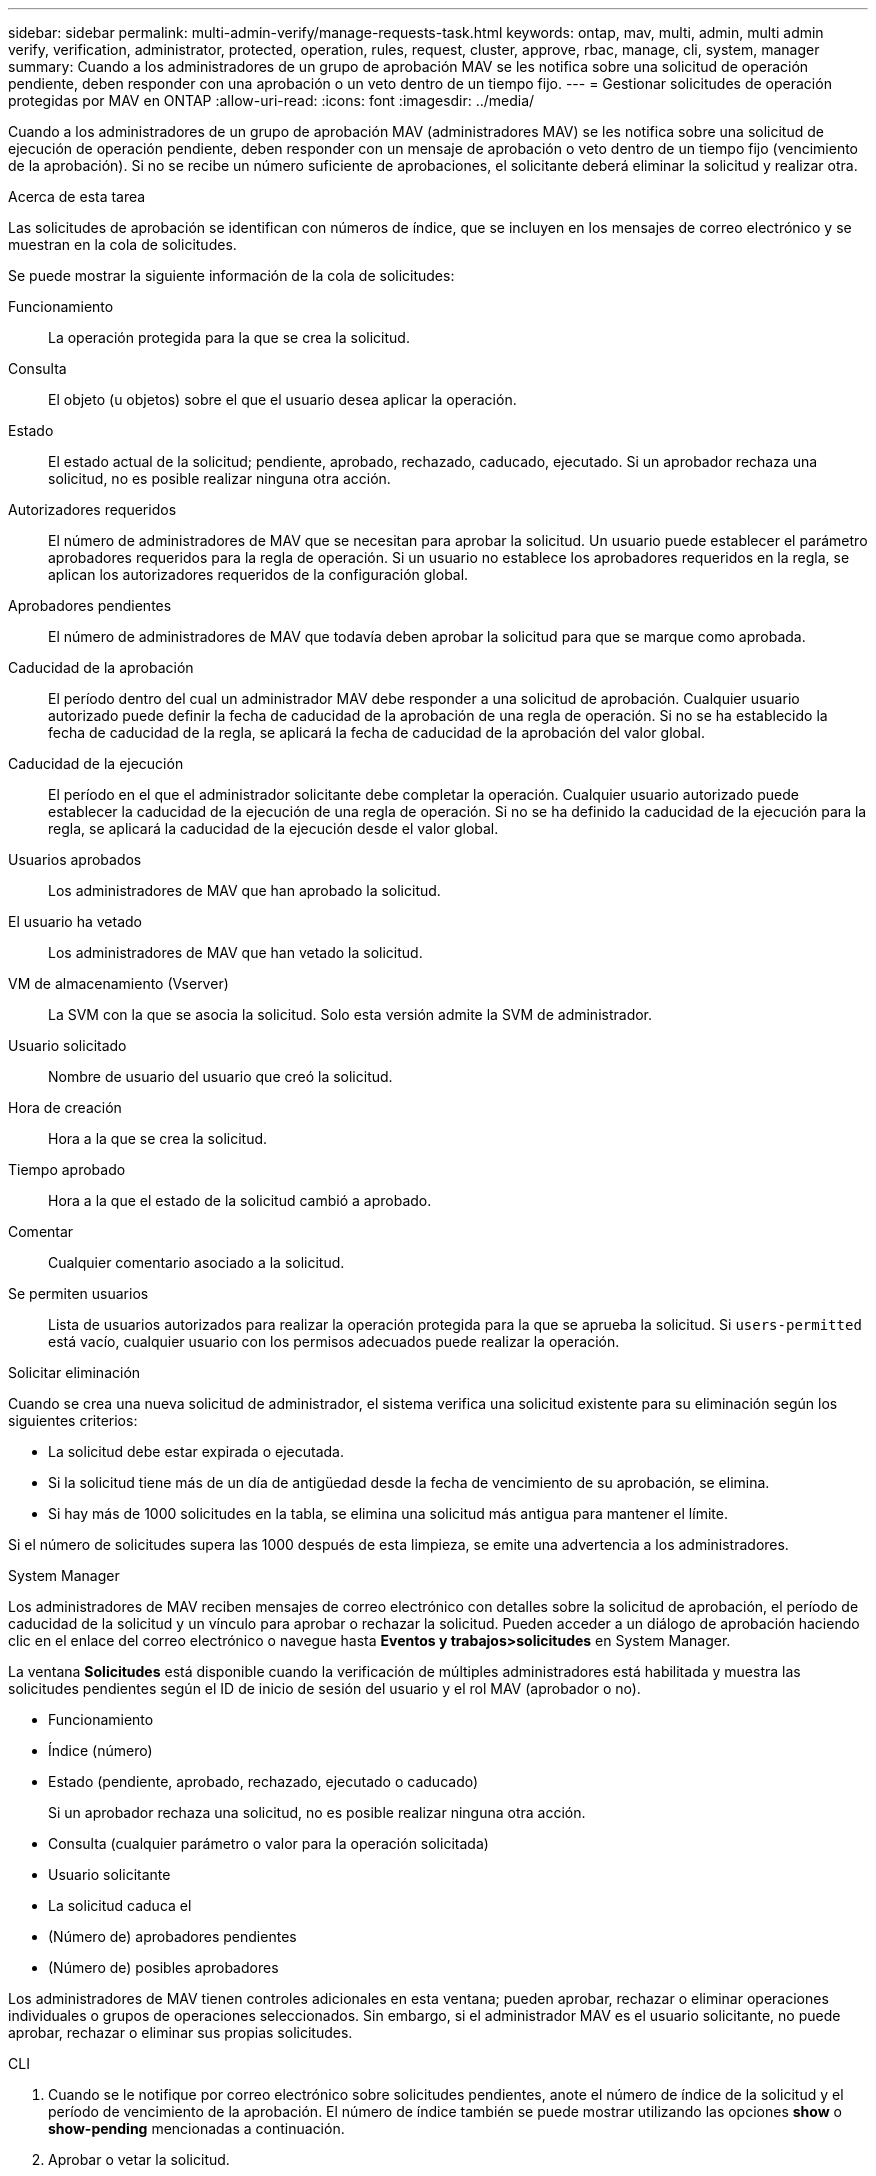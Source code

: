 ---
sidebar: sidebar 
permalink: multi-admin-verify/manage-requests-task.html 
keywords: ontap, mav, multi, admin, multi admin verify, verification, administrator, protected, operation, rules, request, cluster, approve, rbac, manage, cli, system, manager 
summary: Cuando a los administradores de un grupo de aprobación MAV se les notifica sobre una solicitud de operación pendiente, deben responder con una aprobación o un veto dentro de un tiempo fijo. 
---
= Gestionar solicitudes de operación protegidas por MAV en ONTAP
:allow-uri-read: 
:icons: font
:imagesdir: ../media/


[role="lead"]
Cuando a los administradores de un grupo de aprobación MAV (administradores MAV) se les notifica sobre una solicitud de ejecución de operación pendiente, deben responder con un mensaje de aprobación o veto dentro de un tiempo fijo (vencimiento de la aprobación).  Si no se recibe un número suficiente de aprobaciones, el solicitante deberá eliminar la solicitud y realizar otra.

.Acerca de esta tarea
Las solicitudes de aprobación se identifican con números de índice, que se incluyen en los mensajes de correo electrónico y se muestran en la cola de solicitudes.

Se puede mostrar la siguiente información de la cola de solicitudes:

Funcionamiento:: La operación protegida para la que se crea la solicitud.
Consulta:: El objeto (u objetos) sobre el que el usuario desea aplicar la operación.
Estado:: El estado actual de la solicitud; pendiente, aprobado, rechazado, caducado, ejecutado. Si un aprobador rechaza una solicitud, no es posible realizar ninguna otra acción.
Autorizadores requeridos:: El número de administradores de MAV que se necesitan para aprobar la solicitud. Un usuario puede establecer el parámetro aprobadores requeridos para la regla de operación. Si un usuario no establece los aprobadores requeridos en la regla, se aplican los autorizadores requeridos de la configuración global.
Aprobadores pendientes:: El número de administradores de MAV que todavía deben aprobar la solicitud para que se marque como aprobada.
Caducidad de la aprobación:: El período dentro del cual un administrador MAV debe responder a una solicitud de aprobación. Cualquier usuario autorizado puede definir la fecha de caducidad de la aprobación de una regla de operación. Si no se ha establecido la fecha de caducidad de la regla, se aplicará la fecha de caducidad de la aprobación del valor global.
Caducidad de la ejecución:: El período en el que el administrador solicitante debe completar la operación. Cualquier usuario autorizado puede establecer la caducidad de la ejecución de una regla de operación. Si no se ha definido la caducidad de la ejecución para la regla, se aplicará la caducidad de la ejecución desde el valor global.
Usuarios aprobados:: Los administradores de MAV que han aprobado la solicitud.
El usuario ha vetado:: Los administradores de MAV que han vetado la solicitud.
VM de almacenamiento (Vserver):: La SVM con la que se asocia la solicitud. Solo esta versión admite la SVM de administrador.
Usuario solicitado:: Nombre de usuario del usuario que creó la solicitud.
Hora de creación:: Hora a la que se crea la solicitud.
Tiempo aprobado:: Hora a la que el estado de la solicitud cambió a aprobado.
Comentar:: Cualquier comentario asociado a la solicitud.
Se permiten usuarios:: Lista de usuarios autorizados para realizar la operación protegida para la que se aprueba la solicitud. Si `users-permitted` está vacío, cualquier usuario con los permisos adecuados puede realizar la operación.


.Solicitar eliminación
Cuando se crea una nueva solicitud de administrador, el sistema verifica una solicitud existente para su eliminación según los siguientes criterios:

* La solicitud debe estar expirada o ejecutada.
* Si la solicitud tiene más de un día de antigüedad desde la fecha de vencimiento de su aprobación, se elimina.
* Si hay más de 1000 solicitudes en la tabla, se elimina una solicitud más antigua para mantener el límite.


Si el número de solicitudes supera las 1000 después de esta limpieza, se emite una advertencia a los administradores.

[role="tabbed-block"]
====
.System Manager
--
Los administradores de MAV reciben mensajes de correo electrónico con detalles sobre la solicitud de aprobación, el período de caducidad de la solicitud y un vínculo para aprobar o rechazar la solicitud. Pueden acceder a un diálogo de aprobación haciendo clic en el enlace del correo electrónico o navegue hasta *Eventos y trabajos>solicitudes* en System Manager.

La ventana *Solicitudes* está disponible cuando la verificación de múltiples administradores está habilitada y muestra las solicitudes pendientes según el ID de inicio de sesión del usuario y el rol MAV (aprobador o no).

* Funcionamiento
* Índice (número)
* Estado (pendiente, aprobado, rechazado, ejecutado o caducado)
+
Si un aprobador rechaza una solicitud, no es posible realizar ninguna otra acción.

* Consulta (cualquier parámetro o valor para la operación solicitada)
* Usuario solicitante
* La solicitud caduca el
* (Número de) aprobadores pendientes
* (Número de) posibles aprobadores


Los administradores de MAV tienen controles adicionales en esta ventana; pueden aprobar, rechazar o eliminar operaciones individuales o grupos de operaciones seleccionados. Sin embargo, si el administrador MAV es el usuario solicitante, no puede aprobar, rechazar o eliminar sus propias solicitudes.

--
.CLI
--
. Cuando se le notifique por correo electrónico sobre solicitudes pendientes, anote el número de índice de la solicitud y el período de vencimiento de la aprobación.  El número de índice también se puede mostrar utilizando las opciones *show* o *show-pending* mencionadas a continuación.
. Aprobar o vetar la solicitud.
+
[cols="50,50"]
|===
| Si desea… | Introduzca este comando 


 a| 
Aprobar una solicitud
 a| 
`security multi-admin-verify request approve _nn_`



 a| 
Vetar una solicitud
 a| 
`security multi-admin-verify request veto _nn_`



 a| 
Mostrar todas las solicitudes, solicitudes pendientes o una sola solicitud
 a| 
`security multi-admin-verify request { show | show-pending } [_nn_]
{ -fields _field1_[,_field2_...] |  [-instance ]  }`

Puede mostrar todas las solicitudes de la cola o sólo las solicitudes pendientes. Si introduce el número de índice, solo se mostrará la información correspondiente. Puede mostrar información sobre campos específicos (mediante el `-fields` parámetro) o sobre todos los campos (mediante el `-instance` parámetro).



 a| 
Eliminar una solicitud
 a| 
`security multi-admin-verify request delete _nn_`

|===


.Ejemplo:
La siguiente secuencia aprueba una solicitud después de que el administrador de MAV haya recibido el correo electrónico de solicitud con el número de índice 3, que ya tiene una aprobación.

[listing]
----
          cluster1::> security multi-admin-verify request show-pending
                                   Pending
Index Operation      Query State   Approvers Requestor
----- -------------- ----- ------- --------- ---------
    3 volume delete  -     pending 1         julia


cluster-1::> security multi-admin-verify request approve 3

cluster-1::> security multi-admin-verify request show 3

     Request Index: 3
         Operation: volume delete
             Query: -
             State: approved
Required Approvers: 2
 Pending Approvers: 0
   Approval Expiry: 2/25/2022 14:32:03
  Execution Expiry: 2/25/2022 14:35:36
         Approvals: mav-admin2
       User Vetoed: -
           Vserver: cluster-1
    User Requested: julia
      Time Created: 2/25/2022 13:32:03
     Time Approved: 2/25/2022 13:35:36
           Comment: -
   Users Permitted: -
----
.Ejemplo:
En la siguiente secuencia se vetará una solicitud después de que el administrador MAV haya recibido el correo electrónico de solicitud con el número de índice 3, que ya tiene una aprobación.

[listing]
----
      cluster1::> security multi-admin-verify request show-pending
                                   Pending
Index Operation      Query State   Approvers Requestor
----- -------------- ----- ------- --------- ---------
    3 volume delete  -     pending 1         pavan


cluster-1::> security multi-admin-verify request veto 3

cluster-1::> security multi-admin-verify request show 3

     Request Index: 3
         Operation: volume delete
             Query: -
             State: vetoed
Required Approvers: 2
 Pending Approvers: 0
   Approval Expiry: 2/25/2022 14:32:03
  Execution Expiry: 2/25/2022 14:35:36
         Approvals: mav-admin1
       User Vetoed: mav-admin2
           Vserver: cluster-1
    User Requested: pavan
      Time Created: 2/25/2022 13:32:03
     Time Approved: 2/25/2022 13:35:36
           Comment: -
   Users Permitted: -
----
--
====
.Información relacionada
* link:https://docs.netapp.com/us-en/ontap-cli/search.html?q=security+multi-admin-verify["verificación de seguridad multiadministrador"^]


